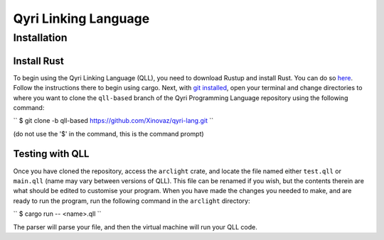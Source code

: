 =======================
 Qyri Linking Language
=======================
--------------
 Installation
--------------

Install Rust
============

To begin using the Qyri Linking Language (QLL), you need to download Rustup and install Rust. You can do so `here <https://www.rust-lang.org/tools/install>`_. Follow the instructions there to begin using cargo. Next, with `git installed <https://git-scm.com/book/en/v2/Getting-Started-Installing-Git>`_, open your terminal and change directories to where you want to clone the ``qll-based`` branch of the Qyri Programming Language repository using the following command:

`` $ git clone -b qll-based https://github.com/Xinovaz/qyri-lang.git ``

(do not use the '$' in the command, this is the command prompt)

Testing with QLL
================

Once you have cloned the repository, access the ``arclight`` crate, and locate the file named either ``test.qll`` or ``main.qll`` (name may vary between versions of QLL). This file can be renamed if you wish, but the contents therein are what should be edited to customise your program. When you have made the changes you needed to make, and are ready to run the program, run the following command in the ``arclight`` directory:

`` $ cargo run -- <name>.qll ``

The parser will parse your file, and then the virtual machine will run your QLL code.